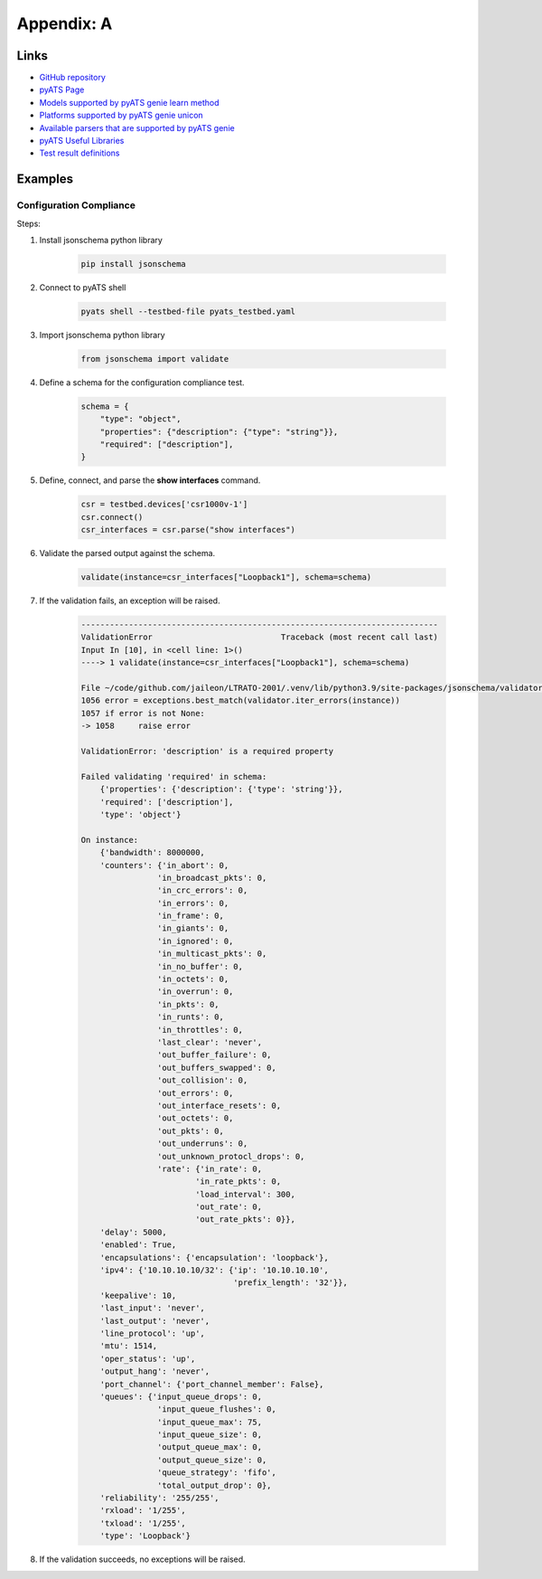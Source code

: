 Appendix: A
###########

Links
=====

- `GitHub repository <https://github.com/CiscoLives/LTRATO-2001>`_
- `pyATS Page <https://developer.cisco.com/pyats/>`_
- `Models supported by pyATS genie learn method <https://pubhub.devnetcloud.com/media/genie-feature-browser/docs/#/models>`_
- `Platforms supported by pyATS genie unicon <https://pubhub.devnetcloud.com/media/unicon/docs/user_guide/supported_platforms.html>`_
- `Available parsers that are supported by pyATS genie <https://pubhub.devnetcloud.com/media/genie-feature-browser/docs/#/parsers>`_
- `pyATS Useful Libraries <https://pubhub.devnetcloud.com/media/genie-docs/docs/userguide/utils/index.html>`_
- `Test result definitions <https://pubhub.devnetcloud.com/media/pyats/docs/results/objects.html>`_


Examples
========

Configuration Compliance
------------------------

Steps:

#. Install jsonschema python library

    .. code-block:: bash

        pip install jsonschema


#. Connect to pyATS shell

    .. code-block:: bash

        pyats shell --testbed-file pyats_testbed.yaml 


#. Import jsonschema python library

    .. code-block:: python

        from jsonschema import validate 


#. Define a schema for the configuration compliance test.

    .. code-block:: python

        schema = {
            "type": "object",
            "properties": {"description": {"type": "string"}},
            "required": ["description"],
        }

#. Define, connect, and parse the **show interfaces** command.

    .. code-block:: python

        csr = testbed.devices['csr1000v-1']
        csr.connect()
        csr_interfaces = csr.parse("show interfaces")

#. Validate the parsed output against the schema.

    .. code-block:: python

        validate(instance=csr_interfaces["Loopback1"], schema=schema)

#. If the validation fails, an exception will be raised.

    .. code-block:: bash

        ---------------------------------------------------------------------------
        ValidationError                           Traceback (most recent call last)
        Input In [10], in <cell line: 1>()
        ----> 1 validate(instance=csr_interfaces["Loopback1"], schema=schema)

        File ~/code/github.com/jaileon/LTRATO-2001/.venv/lib/python3.9/site-packages/jsonschema/validators.py:1058, in validate(instance, schema, cls, *args, **kwargs)
        1056 error = exceptions.best_match(validator.iter_errors(instance))
        1057 if error is not None:
        -> 1058     raise error

        ValidationError: 'description' is a required property

        Failed validating 'required' in schema:
            {'properties': {'description': {'type': 'string'}},
            'required': ['description'],
            'type': 'object'}

        On instance:
            {'bandwidth': 8000000,
            'counters': {'in_abort': 0,
                        'in_broadcast_pkts': 0,
                        'in_crc_errors': 0,
                        'in_errors': 0,
                        'in_frame': 0,
                        'in_giants': 0,
                        'in_ignored': 0,
                        'in_multicast_pkts': 0,
                        'in_no_buffer': 0,
                        'in_octets': 0,
                        'in_overrun': 0,
                        'in_pkts': 0,
                        'in_runts': 0,
                        'in_throttles': 0,
                        'last_clear': 'never',
                        'out_buffer_failure': 0,
                        'out_buffers_swapped': 0,
                        'out_collision': 0,
                        'out_errors': 0,
                        'out_interface_resets': 0,
                        'out_octets': 0,
                        'out_pkts': 0,
                        'out_underruns': 0,
                        'out_unknown_protocl_drops': 0,
                        'rate': {'in_rate': 0,
                                'in_rate_pkts': 0,
                                'load_interval': 300,
                                'out_rate': 0,
                                'out_rate_pkts': 0}},
            'delay': 5000,
            'enabled': True,
            'encapsulations': {'encapsulation': 'loopback'},
            'ipv4': {'10.10.10.10/32': {'ip': '10.10.10.10',
                                        'prefix_length': '32'}},
            'keepalive': 10,
            'last_input': 'never',
            'last_output': 'never',
            'line_protocol': 'up',
            'mtu': 1514,
            'oper_status': 'up',
            'output_hang': 'never',
            'port_channel': {'port_channel_member': False},
            'queues': {'input_queue_drops': 0,
                        'input_queue_flushes': 0,
                        'input_queue_max': 75,
                        'input_queue_size': 0,
                        'output_queue_max': 0,
                        'output_queue_size': 0,
                        'queue_strategy': 'fifo',
                        'total_output_drop': 0},
            'reliability': '255/255',
            'rxload': '1/255',
            'txload': '1/255',
            'type': 'Loopback'}


#. If the validation succeeds, no exceptions will be raised.

.. sectionauthor:: Luis Rueda <lurueda@cisco.com>, Jairo Leon <jaileon@cisco.com>
